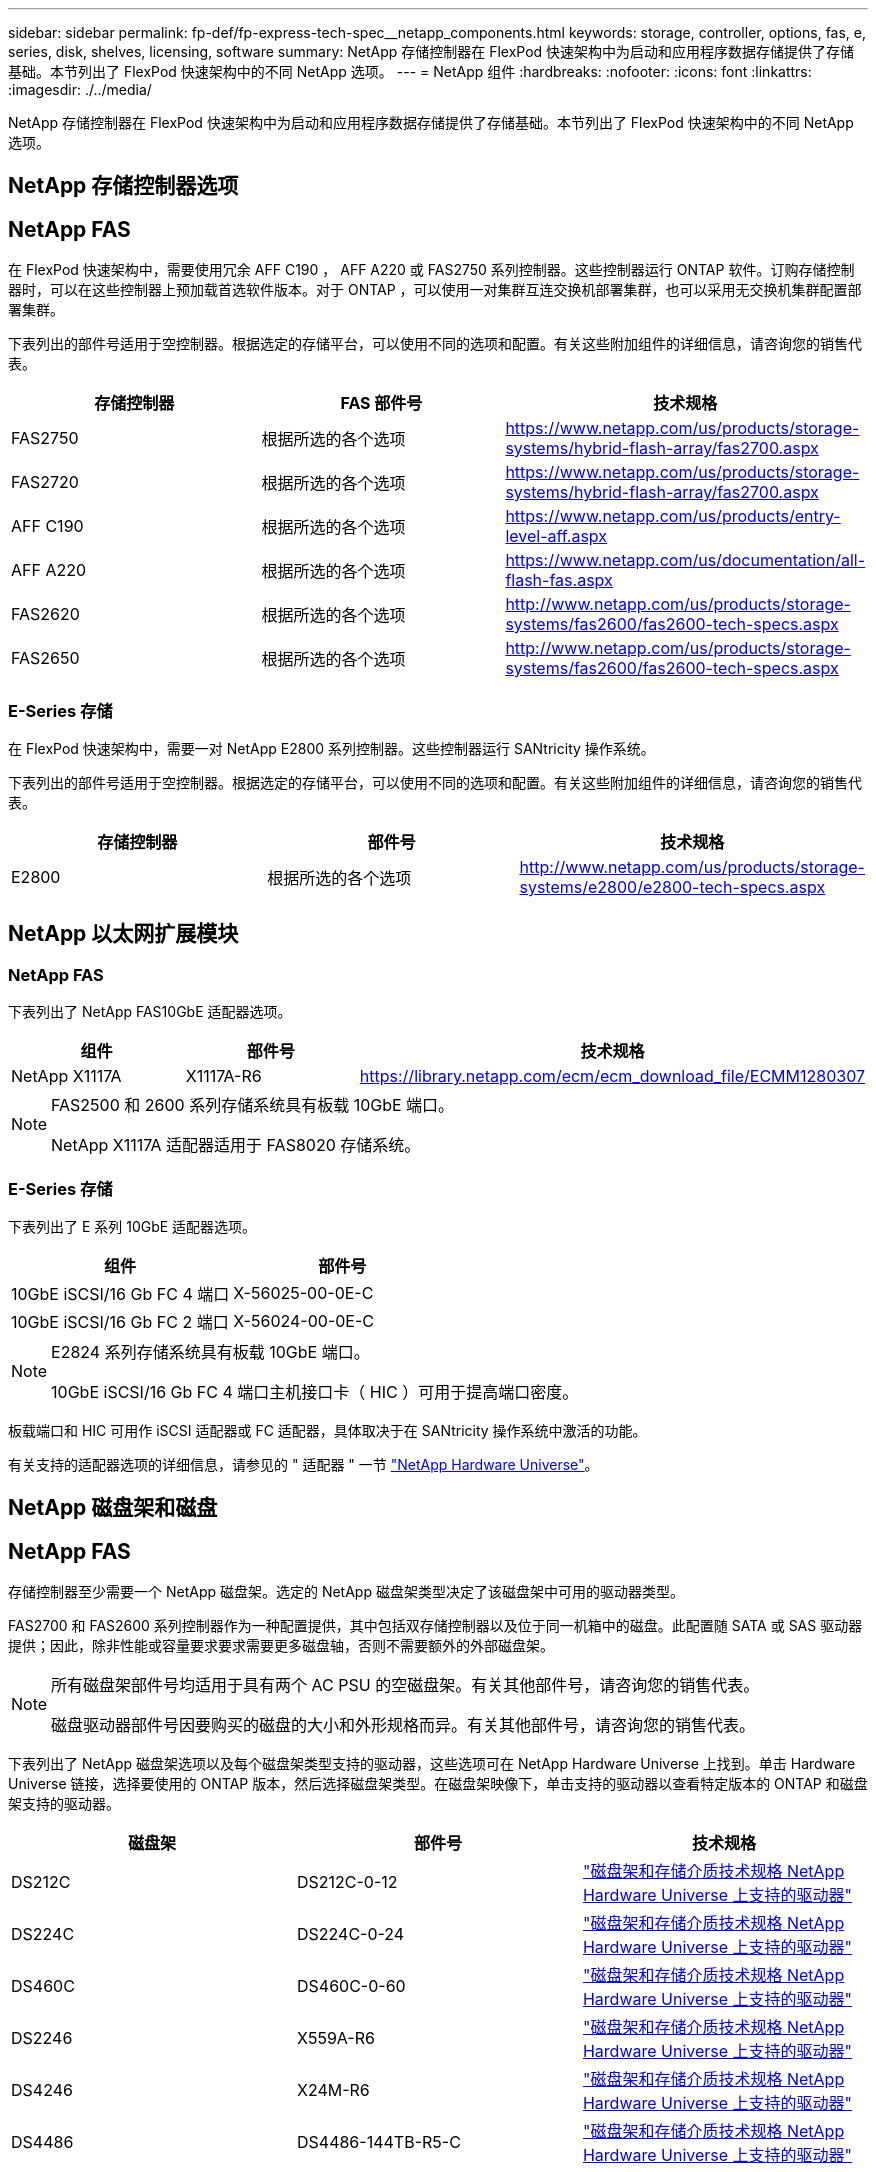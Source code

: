 ---
sidebar: sidebar 
permalink: fp-def/fp-express-tech-spec__netapp_components.html 
keywords: storage, controller, options, fas, e, series, disk, shelves, licensing, software 
summary: NetApp 存储控制器在 FlexPod 快速架构中为启动和应用程序数据存储提供了存储基础。本节列出了 FlexPod 快速架构中的不同 NetApp 选项。 
---
= NetApp 组件
:hardbreaks:
:nofooter: 
:icons: font
:linkattrs: 
:imagesdir: ./../media/


NetApp 存储控制器在 FlexPod 快速架构中为启动和应用程序数据存储提供了存储基础。本节列出了 FlexPod 快速架构中的不同 NetApp 选项。



== NetApp 存储控制器选项



== NetApp FAS

在 FlexPod 快速架构中，需要使用冗余 AFF C190 ， AFF A220 或 FAS2750 系列控制器。这些控制器运行 ONTAP 软件。订购存储控制器时，可以在这些控制器上预加载首选软件版本。对于 ONTAP ，可以使用一对集群互连交换机部署集群，也可以采用无交换机集群配置部署集群。

下表列出的部件号适用于空控制器。根据选定的存储平台，可以使用不同的选项和配置。有关这些附加组件的详细信息，请咨询您的销售代表。

|===
| 存储控制器 | FAS 部件号 | 技术规格 


| FAS2750 | 根据所选的各个选项 | https://www.netapp.com/us/products/storage-systems/hybrid-flash-array/fas2700.aspx[] 


| FAS2720 | 根据所选的各个选项 | https://www.netapp.com/us/products/storage-systems/hybrid-flash-array/fas2700.aspx[] 


| AFF C190 | 根据所选的各个选项 | https://www.netapp.com/us/products/entry-level-aff.aspx[] 


| AFF A220 | 根据所选的各个选项 | https://www.netapp.com/us/documentation/all-flash-fas.aspx[] 


| FAS2620 | 根据所选的各个选项 | http://www.netapp.com/us/products/storage-systems/fas2600/fas2600-tech-specs.aspx[] 


| FAS2650 | 根据所选的各个选项 | http://www.netapp.com/us/products/storage-systems/fas2600/fas2600-tech-specs.aspx[] 
|===


=== E-Series 存储

在 FlexPod 快速架构中，需要一对 NetApp E2800 系列控制器。这些控制器运行 SANtricity 操作系统。

下表列出的部件号适用于空控制器。根据选定的存储平台，可以使用不同的选项和配置。有关这些附加组件的详细信息，请咨询您的销售代表。

|===
| 存储控制器 | 部件号 | 技术规格 


| E2800 | 根据所选的各个选项 | http://www.netapp.com/us/products/storage-systems/e2800/e2800-tech-specs.aspx[] 
|===


== NetApp 以太网扩展模块



=== NetApp FAS

下表列出了 NetApp FAS10GbE 适配器选项。

|===
| 组件 | 部件号 | 技术规格 


| NetApp X1117A | X1117A-R6 | https://library.netapp.com/ecm/ecm_download_file/ECMM1280307[] 
|===
[NOTE]
====
FAS2500 和 2600 系列存储系统具有板载 10GbE 端口。

NetApp X1117A 适配器适用于 FAS8020 存储系统。

====


=== E-Series 存储

下表列出了 E 系列 10GbE 适配器选项。

|===
| 组件 | 部件号 


| 10GbE iSCSI/16 Gb FC 4 端口 | X-56025-00-0E-C 


| 10GbE iSCSI/16 Gb FC 2 端口 | X-56024-00-0E-C 
|===
[NOTE]
====
E2824 系列存储系统具有板载 10GbE 端口。

10GbE iSCSI/16 Gb FC 4 端口主机接口卡（ HIC ）可用于提高端口密度。

====
板载端口和 HIC 可用作 iSCSI 适配器或 FC 适配器，具体取决于在 SANtricity 操作系统中激活的功能。

有关支持的适配器选项的详细信息，请参见的 " 适配器 " 一节 https://hwu.netapp.com/Adapter/Index["NetApp Hardware Universe"^]。



== NetApp 磁盘架和磁盘



== NetApp FAS

存储控制器至少需要一个 NetApp 磁盘架。选定的 NetApp 磁盘架类型决定了该磁盘架中可用的驱动器类型。

FAS2700 和 FAS2600 系列控制器作为一种配置提供，其中包括双存储控制器以及位于同一机箱中的磁盘。此配置随 SATA 或 SAS 驱动器提供；因此，除非性能或容量要求要求需要更多磁盘轴，否则不需要额外的外部磁盘架。

[NOTE]
====
所有磁盘架部件号均适用于具有两个 AC PSU 的空磁盘架。有关其他部件号，请咨询您的销售代表。

磁盘驱动器部件号因要购买的磁盘的大小和外形规格而异。有关其他部件号，请咨询您的销售代表。

====
下表列出了 NetApp 磁盘架选项以及每个磁盘架类型支持的驱动器，这些选项可在 NetApp Hardware Universe 上找到。单击 Hardware Universe 链接，选择要使用的 ONTAP 版本，然后选择磁盘架类型。在磁盘架映像下，单击支持的驱动器以查看特定版本的 ONTAP 和磁盘架支持的驱动器。

|===
| 磁盘架 | 部件号 | 技术规格 


| DS212C | DS212C-0-12 | link:http://www.netapp.com/us/products/storage-systems/disk-shelves-and-storage-media/disk-shelves-tech-specs.aspx["磁盘架和存储介质技术规格 NetApp Hardware Universe 上支持的驱动器"] 


| DS224C | DS224C-0-24 | link:http://www.netapp.com/us/products/storage-systems/disk-shelves-and-storage-media/disk-shelves-tech-specs.aspx["磁盘架和存储介质技术规格 NetApp Hardware Universe 上支持的驱动器"] 


| DS460C | DS460C-0-60 | link:http://www.netapp.com/us/products/storage-systems/disk-shelves-and-storage-media/disk-shelves-tech-specs.aspx["磁盘架和存储介质技术规格 NetApp Hardware Universe 上支持的驱动器"] 


| DS2246 | X559A-R6 | link:http://www.netapp.com/us/products/storage-systems/disk-shelves-and-storage-media/disk-shelves-tech-specs.aspx["磁盘架和存储介质技术规格 NetApp Hardware Universe 上支持的驱动器"] 


| DS4246 | X24M-R6 | link:http://www.netapp.com/us/products/storage-systems/disk-shelves-and-storage-media/disk-shelves-tech-specs.aspx["磁盘架和存储介质技术规格 NetApp Hardware Universe 上支持的驱动器"] 


| DS4486 | DS4486-144TB-R5-C | link:http://www.netapp.com/us/products/storage-systems/disk-shelves-and-storage-media/disk-shelves-tech-specs.aspx["磁盘架和存储介质技术规格 NetApp Hardware Universe 上支持的驱动器"] 
|===


=== E-Series 存储

对于不在机箱中容纳任何驱动器的存储控制器，至少需要一个 NetApp 磁盘架。选定的 NetApp 磁盘架类型决定了该磁盘架中可用的驱动器类型。

E2800 系列控制器作为一种配置提供，其中包括双存储控制器以及位于受支持磁盘架中的磁盘。此配置随 SSD 或 SAS 驱动器一起提供。


NOTE: 磁盘驱动器部件号因要购买的磁盘的大小和外形规格而异。有关其他部件号，请咨询您的销售代表。

下表列出了 NetApp 磁盘架选项以及每个磁盘架类型支持的驱动器，这些选项可在 NetApp Hardware Universe 上找到。单击 Hardware Universe 链接，选择要使用的 ONTAP 版本，然后选择磁盘架类型。在磁盘架映像下，单击支持的驱动器以查看特定版本的 ONTAP 和磁盘架支持的驱动器。

|===
| 磁盘架 | 部件号 | 技术规格 


| DE460C | E-X5730A-DM-0E-C | link:http://www.netapp.com/us/products/storage-systems/e2800/e2800-tech-specs.aspx["磁盘架技术规格 NetApp Hardware Universe 上支持的驱动器"] 


| DE224C | E-X5721A-DM-0E-C | link:http://www.netapp.com/us/products/storage-systems/e2800/e2800-tech-specs.aspx["磁盘架技术规格 NetApp Hardware Universe 上支持的驱动器"] 


| DE212C | E-X5723A-DM-0E-C | link:https://hwu.netapp.com/Shelves/Index?osTypeId=2357027["磁盘架技术规格 NetApp Hardware Universe 上支持的驱动器"] 
|===


== NetApp 软件许可选项



=== NetApp FAS

下表列出了 NetApp FAS 软件许可选项。

|===
| NetApp 软件许可 | 部件号 | 技术规格 


| 基本集群许可证 2+| 有关许可的详细信息，请咨询 NetApp 销售团队。 
|===


=== E-Series 存储

下表列出了 E 系列软件许可选项。

|===
| NetApp 软件许可 | 部件号 | 技术规格 


| 标准功能 2.2+| 有关许可的详细信息，请咨询 NetApp 销售团队。 


| 高级功能 
|===


== NetApp 支持许可选项

SupportEdge Premium 许可证是必需的，这些许可证的部件号因 FlexPod 快速设计中选择的选项而异。



=== NetApp FAS

下表列出了 NetApp FAS 的 NetApp 支持许可选项。

|===
| NetApp 支持许可 | 部件号 | 技术规格 


| SupportEdge 高级版 4 小时现场服务；月数： 36 | CS-O2-4 小时 | link:www.netapp.com/us/support/supportedge.html["http://www.netapp.com/us/support/supportedge.html"] 
|===


=== E-Series 存储

下表列出了适用于 E 系列存储的 NetApp 支持许可选项。

|===
| NetApp 支持许可 | 部件号 | 技术规格 


| 硬件支持高级版 4 小时现场支持；月数： 36 | SVC — O2-4M-E .3+| link:www.netapp.com/us/support/supportedge.html["http://www.netapp.com/us/support/supportedge.html"] 


| 软件支持 | SW-SSP-O2-4W-E 


| 初始安装 | SVC — INST-O2-4M-E 
|===